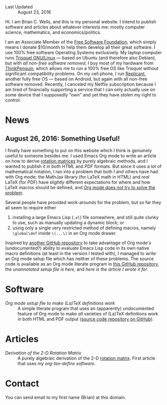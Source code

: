 - Last Updated :: August 23, 2016

Hi.  I am Brian C. Wells, and this is my personal website.  I intend
to publish software and articles about whatever interests me: mostly
computer science, mathematics, and economics/politics.

I am an Associate Member of the [[https://www.fsf.org/][Free Software Foundation]], which simply
means I donate $10/month to help them develop all their great
software.  I use 100% free software Operating Systems exclusively.  My
laptop computer runs [[https://trisquel.info/][Trisquel GNU/Linux]] --- based on Ubuntu (and
therefore also Debian), but with /all non-free software removed/.  I
buy most of my hardware from [[https://www.thinkpenguin.com/][ThinkPenguin]], which allows me to run a
100% free OS like Trisquel without significant compatibility problems.
On my cell phone, I run [[http://www.replicant.us/][Replicant]], another fully free OS --- based on
Android, but again with all non-free software removed.  Recently, I
canceled my Netflix subscription because I am tired of financially
supporting a service that I can only actually use on some device that
I supposedly "own" and yet they have stolen my right to control.

* News

** August 26, 2016: Something Useful!

I finally have something to put on this website which I think is
genuinely useful to someone besides me.  I used Emacs Org mode to
write an article on how to derive [[https://en.wikipedia.org/wiki/Rotation_matrix][rotation matrices]] by purely
algebraic methods, and I wanted to publish it in both [[articles/rotation.html][HTML]] and [[articles/rotation.pdf][PDF]]
formats.  But since it uses a lot of mathematical notation, I ran into
a problem that both I and others have had with Org mode: the MathJax
library (for LaTeX math in HTML) and /real/ LaTeX (for PDF) have
/slightly/ different expectations for where and how LaTeX macros
should be defined, and [[http://stackoverflow.com/q/12717654][Org mode does not try to solve the problem]].

Several people have provided work-arounds for the problem, but so far
they all seem to require either

1. installing a large Emacs Lisp (~.el~) file somewhere, and still
   quite clunky to use, such as manually updating a dynamic block; or
2. using only a single very restricted method of defining macros,
   namely ~\global\def~ inside ~\(...\)~ in an Org mode drawer.

Inspired by [[https://github.com/fniessen/org-macros][another GitHub repository]] to take advantage of Org mode's
(undocumented?) ability to evaluate Emacs Lisp code in its own native
macro definitions (at least in the version I tested with), I managed
to write an Org mode setup file which has neither of these problems.
The source code is available as an Org mode literate program in [[https://github.com/bcw/org-tex-define][this
GitHub repository]], the [[software/define.setup][unannotated setup file is here]], and [[articles/rotation.html][here is the
article I wrote it for]].

* Software

- [[software/org-tex-define][Org mode setup file to make (La)TeX definitions work]] :: A simple
     literate program that uses an (apparently) undocumented feature
     of Org mode to make /all/ varieties of (La)TeX definitions work
     in both HTML and PDF output ([[https://github.com/bcw/org-tex-define][source code repository on GitHub]]).

* Articles

- [[articles/rotation.org][Derivation of the 2-D Rotation Matrix]] :: A purely algebraic
     derivation of the 2-D [[https://en.wikipedia.org/wiki/Rotation_matrix][rotation matrix]].  First article that uses
     [[software/org-tex-define][my org-tex-define software]].

* Contact

You can send email to my first name (Brian) at this domain.
